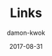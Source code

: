 #+TITLE:     Links
#+AUTHOR:    damon-kwok
#+EMAIL:     damon-kwok@outlook.com
#+DATE:      2017-08-31
#+TODO: TODO DOING DONE
